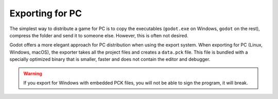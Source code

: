 .. _doc_exporting_for_pc:

Exporting for PC
================

The simplest way to distribute a game for PC is to copy the executables
(``godot.exe`` on Windows, ``godot`` on the rest), compress the folder
and send it to someone else. However, this is often not desired.

Godot offers a more elegant approach for PC distribution when using the
export system. When exporting for PC (Linux, Windows, macOS), the exporter
takes all the project files and creates a ``data.pck`` file. This file is
bundled with a specially optimized binary that is smaller, faster and
does not contain the editor and debugger.

.. warning::

    If you export for Windows with embedded PCK files, you will not be able to
    sign the program, it will break.

.. questions-answers:: export desktop
